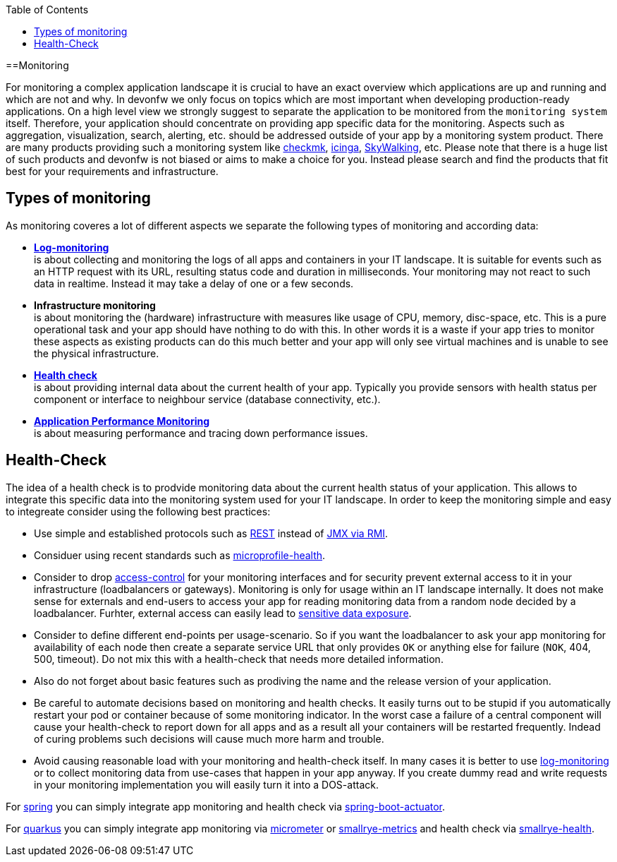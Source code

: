 :toc:
toc::[]

==Monitoring

For monitoring a complex application landscape it is crucial to have an exact overview which applications are up and running and which are not and why.
In devonfw we only focus on topics which are most important when developing production-ready applications.
On a high level view we strongly suggest to separate the application to be monitored from the `monitoring system` itself.
Therefore, your application should concentrate on providing app specific data for the monitoring.
Aspects such as aggregation, visualization, search, alerting, etc. should be addressed outside of your app by a monitoring system product.
There are many products providing such a monitoring system like https://checkmk.com[checkmk], https://icinga.com/[icinga], https://skywalking.apache.org/[SkyWalking], etc.
Please note that there is a huge list of such products and devonfw is not biased or aims to make a choice for you.
Instead please search and find the products that fit best for your requirements and infrastructure.

== Types of monitoring

As monitoring coveres a lot of different aspects we separate the following types of monitoring and according data:

* *link:guide-log-monitoring[Log-monitoring]* +
is about collecting and monitoring the logs of all apps and containers in your IT landscape. It is suitable for events such as an HTTP request with its URL, resulting status code and duration in milliseconds. Your monitoring may not react to such data in realtime. Instead it may take a delay of one or a few seconds.
* *Infrastructure monitoring* +
is about monitoring the (hardware) infrastructure with measures like usage of CPU, memory, disc-space, etc. This is a pure operational task and your app should have nothing to do with this. In other words it is a waste if your app tries to monitor these aspects as existing products can do this much better and your app will only see virtual machines and is unable to see the physical infrastructure.
* *xref:health-check[Health check]* +
is about providing internal data about the current health of your app. Typically you provide sensors with health status per component or interface to neighbour service (database connectivity, etc.).
* *link:guide-apm[Application Performance Monitoring]* +
is about measuring performance and tracing down performance issues.

== Health-Check

The idea of a health check is to prodvide monitoring data about the current health status of your application.
This allows to integrate this specific data into the monitoring system used for your IT landscape.
In order to keep the monitoring simple and easy to integreate consider using the following best practices:

* Use simple and established protocols such as link:guide-rest[REST] instead of link:guide-jmx[JMX via RMI].
* Considuer using recent standards such as https://github.com/eclipse/microprofile-health[microprofile-health].
* Consider to drop link:guide-access-control[access-control] for your monitoring interfaces and for security prevent external access to it in your infrastructure (loadbalancers or gateways). Monitoring is only for usage within an IT landscape internally. It does not make sense for externals and end-users to access your app for reading monitoring data from a random node decided by a loadbalancer. Furhter, external access can easily lead to https://owasp.org/www-project-top-ten/2017/A3_2017-Sensitive_Data_Exposure[sensitive data exposure].
* Consider to define different end-points per usage-scenario. So if you want the loadbalancer to ask your app monitoring for availability of each node then create a separate service URL that only provides `OK` or anything else for failure (`NOK`, 404, 500, timeout). Do not mix this with a health-check that needs more detailed information.
* Also do not forget about basic features such as prodiving the name and the release version of your application.
* Be careful to automate decisions based on monitoring and health checks. It easily turns out to be stupid if you automatically restart your pod or container because of some monitoring indicator. In the worst case a failure of a central component will cause your health-check to report down for all apps and as a result all your containers will be restarted frequently. Indead of curing problems such decisions will cause much more harm and trouble.
* Avoid causing reasonable load with your monitoring and health-check itself. In many cases it is better to use link:guide-log-monitoring[log-monitoring] or to collect monitoring data from use-cases that happen in your app anyway. If you create dummy read and write requests in your monitoring implementation you will easily turn it into a DOS-attack.

For link:spring[spring] you can simply integrate app monitoring and health check via https://docs.spring.io/spring-boot/docs/current/reference/html/actuator.html[spring-boot-actuator].

For link:quarkus[quarkus] you can simply integrate app monitoring via https://quarkus.io/guides/micrometer[micrometer] or https://quarkus.io/guides/smallrye-metrics[smallrye-metrics] and health check via https://quarkus.io/guides/smallrye-health[smallrye-health].

